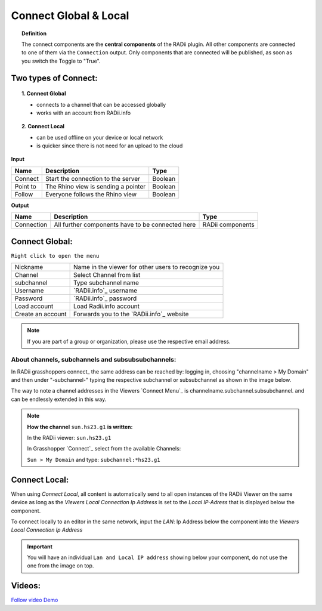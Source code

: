 ***********************
Connect Global & Local
***********************

.. image:: ../images/Connect/Connect.png
  :align: left
  :scale: 83%

.. image:: ../images/Connect/Connect_local.png
  :align: left

.. topic:: Definition

  The connect components are the **central components** of the RADii plugin. 
  All other components are connected to one of them via the ``Connection`` output.
  Only components that are connected will be published, as soon as you switch the Toggle to "True".





Two types of Connect:
--------------------------------------------

.. topic:: 1. Connect Global

  - connects to a channel that can be accessed globally
  - works with an account from RADii.info



.. topic:: 2. Connect Local
  
  - can be used offline on your device or local network
  - is quicker since there is not need for an upload to the cloud


**Input**

.. table::
  :align: left

  ========    ====================================== ================
  Name            Description                            Type 
  ========    ====================================== ================
  Connect        Start the connection to the server     Boolean
  Point to       The Rhino view is sending a pointer    Boolean
  Follow         Everyone follows the Rhino view        Boolean
  ========    ====================================== ================



**Output**

.. table::
  :align: left

  ===========  ================================================== ================
  Name            Description                                     Type
  ===========  ================================================== ================
  Connection   All further components have to be connected here   RADii components
  ===========  ================================================== ================




Connect Global:
----------------

.. image:: ../images/Connect/Connect.1.png
    :scale: 80 %

``Right click to open the menu``


.. table::
  :align: left

  ================= ====================================================
  Nickname          Name in the viewer for other users to recognize you
  Channel           Select Channel from list
  subchannel        Type subchannel name
  Username          `RADii.info`_ username
  Password          `RADii.info`_ password
  Load account      Load Radii.info account
  Create an account Forwards you to the `RADii.info`_ website
  ================= ====================================================


.. note:: 

  If you are part of a group or organization, please use the respective email address.






About channels, subchannels and subsubsubchannels:
"""""""""""""""""""""""""""""""""""""""""""""""""""

.. image:: /tutorial/Quick_Guide//1_LV_Explo_Images/Grashopper/03_Quick_Guide_Publisher_zugeschnitten.png

In RADii grasshoppers connect_ the same address can be reached by: logging in, choosing "channelname > My Domain" and then under "-subchannel-" 
typing the respective subchannel or subsubchannel as shown in the image below.

The way to note a channel addresses in the Viewers `Connect Menu`_ is channelname.subchannel.subsubchannel. and can be endlessly extended in this way. 


.. note::
    
  **How the channel** ``sun.hs23.g1`` **is written:**

  In the RADii viewer:
  ``sun.hs23.g1``

  In Grasshopper `Connect`_ 
  select from the available Channels:

  ``Sun > My Domain`` and 
  type: ``subchannel:*hs23.g1``


Connect Local:
--------------------------------

When using `Connect Local`, all content is automatically send to all open instances of the RADii Viewer on the same device as long as the `Viewers Local Connection Ip Address` is set to the `Local IP-Adress` that is displayed below the component.

To connect locally to an editor in the same network, input the `LAN`: Ip Address below the component into the `Viewers Local Connection Ip Address`

.. image:: ../images/Connect/Connect_local.png
  :scale: 60%

.. image:: ../images/Connect/Connect_local_viewer.png
  :scale: 90%


.. important:: 

  You will have an individual ``Lan and Local IP address`` showing below your component, do not use the one from the image on top.


Videos:
---------

`Follow video Demo <https://www.youtube.com/watch?v=h-5thZiZg1Q>`_
